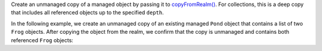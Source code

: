 Create an unmanaged copy of a managed object by passing it to 
`copyFromRealm() <{+kotlin-local-prefix+}io.realm.kotlin.ext/copy-from-realm.html>`__.
For collections, this is a deep copy that includes all referenced objects up
to the specified ``depth``.

In the following example, we create an unmanaged copy of an existing 
managed ``Pond`` object that contains a list of two ``Frog`` objects. 
After copying the object from the realm, we confirm that the copy is
unmanaged and contains both referenced ``Frog`` objects:
